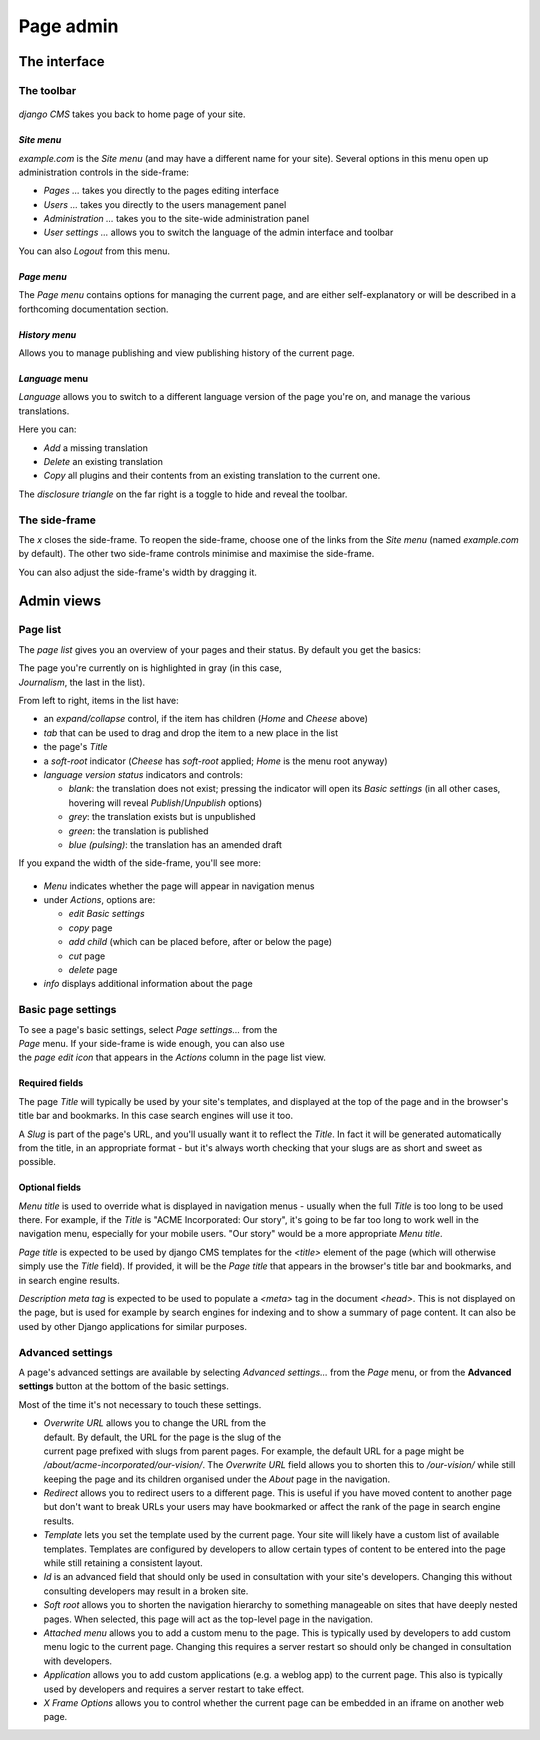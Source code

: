 ##########
Page admin
##########

*************
The interface
*************

===========
The toolbar
===========

.. figure:: /images/toolbar-site-menu.png

*django CMS* takes you back to home page of your site.

*Site menu*
===========

*example.com* is the *Site menu* (and may have a different name for your site).
Several options in this menu open up administration controls in the side-frame:

* *Pages ...* takes you directly to the pages editing interface
* *Users ...* takes you directly to the users management panel
* *Administration ...* takes you to the site-wide administration panel
* *User settings ...* allows you to switch the language of the admin interface
  and toolbar

You can also *Logout* from this menu.

*Page menu*
===========

The *Page menu* contains options for managing the current page, and are either
self-explanatory or will be described in a forthcoming documentation section.

*History menu*
==============

Allows you to manage publishing and view publishing history of the current page.

*Language* menu
===============

*Language* allows you to switch to a different language version of the page
you're on, and manage the various translations.

Here you can:

* *Add* a missing translation
* *Delete* an existing translation
* *Copy* all plugins and their contents from an existing translation to the
  current one.

The *disclosure triangle* on the far right is a toggle to hide and reveal the
toolbar.

==============
The side-frame
==============

The *x* closes the side-frame. To reopen the side-frame, choose one of the
links from the *Site menu* (named *example.com* by default). The other two
side-frame controls minimise and maximise the side-frame.

You can also adjust the side-frame's width by dragging it.

***********
Admin views
***********

=========
Page list
=========

The *page list* gives you an overview of your pages and their status. By
default you get the basics:


.. figure:: /images/page-list-basic.png
   :figwidth: 300
   :align: right

The page you're currently on is highlighted in gray (in this case,
*Journalism*, the last in the list).

From left to right, items in the list have:

* an *expand/collapse* control, if the item has children (*Home* and *Cheese*
  above)
* *tab* that can be used to drag and drop the item to a new place in the list
* the page's *Title*
* a *soft-root* indicator (*Cheese* has *soft-root* applied; *Home* is the menu
  root anyway)
* *language version status* indicators and controls:

  * *blank*: the translation does not exist; pressing the indicator will open
    its *Basic settings* (in all other cases, hovering will reveal
    *Publish*/*Unpublish* options)
  * *grey*: the translation exists but is unpublished
  * *green*: the translation is published
  * *blue (pulsing)*: the translation has an amended draft

If you expand the width of the side-frame, you'll see more:

.. figure:: /images/page-list-expanded.png
   :figwidth: 518

* *Menu* indicates whether the page will appear in navigation menus
* under *Actions*, options are:

  * *edit Basic settings*
  * *copy* page
  * *add child* (which can be placed before, after or below the page)
  * *cut* page
  * *delete* page

* *info* displays additional information about the page

===================
Basic page settings
===================

.. figure:: /images/page-basic-settings.png
   :figwidth: 300
   :align: right

To see a page's basic settings, select *Page settings...* from the *Page* menu.
If your side-frame is wide enough, you can also use the *page edit icon* that
appears in the *Actions* column in the page list view.

Required fields
===============

The page *Title* will typically be used by your site's templates, and displayed
at the top of the page and in the browser's title bar and bookmarks. In this
case search engines will use it too.

A *Slug* is part of the page's URL, and you'll usually want it to reflect the
*Title*. In fact it will be generated automatically from the title, in an
appropriate format - but it's always worth checking that your slugs are as
short and sweet as possible.

Optional fields
===============

*Menu title* is used to override what is displayed in navigation menus -
usually when the full *Title* is too long to be used there. For example, if the
*Title* is "ACME Incorporated: Our story", it's going to be far too long to
work well in the navigation menu, especially for your mobile users. "Our story"
would be a more appropriate *Menu title*.

*Page title* is expected to be used by django CMS templates for the `<title>`
element of the page (which will otherwise simply use the *Title* field). If
provided, it will be the *Page title* that appears in the browser's title bar
and bookmarks, and in search engine results.

*Description meta tag* is expected to be used to populate a `<meta>` tag in the
document `<head>`. This is not displayed on the page, but is used for example
by search engines for indexing and to show a summary of page content. It can
also be used by other Django applications for similar purposes.

=================
Advanced settings
=================

A page's advanced settings are available by selecting *Advanced settings...*
from the *Page* menu, or from the **Advanced settings** button at the bottom of
the basic settings.

Most of the time it's not necessary to touch these settings.

.. figure:: /images/page-advanced-settings.png
   :figwidth: 300
   :align: right

* *Overwrite URL* allows you to change the URL from the default. By default,
  the URL for the page is the slug of the current page prefixed with slugs from
  parent pages. For example, the default URL for a page might be
  */about/acme-incorporated/our-vision/*. The *Overwrite URL* field allows you
  to shorten this to */our-vision/* while still keeping the page and its
  children organised under the *About* page in the navigation.
* *Redirect* allows you to redirect users to a different page. This is useful if
  you have moved content to another page but don't want to break URLs your users
  may have bookmarked or affect the rank of the page in search engine results.
* *Template* lets you set the template used by the current page. Your site will
  likely have a custom list of available templates. Templates are configured by
  developers to allow certain types of content to be entered into the page while
  still retaining a consistent layout.
* *Id* is an advanced field that should only be used in consultation with your
  site's developers. Changing this without consulting developers may result in
  a broken site.
* *Soft root* allows you to shorten the navigation hierarchy to something
  manageable on sites that have deeply nested pages. When selected, this page
  will act as the top-level page in the navigation.
* *Attached menu* allows you to add a custom menu to the page. This is
  typically used by developers to add custom menu logic to the current page.
  Changing this requires a server restart so should only be changed in
  consultation with developers.
* *Application* allows you to add custom applications (e.g. a weblog app) to the
  current page. This also is typically used by developers and requires a server
  restart to take effect.
* *X Frame Options* allows you to control whether the current page can be
  embedded in an iframe on another web page.
